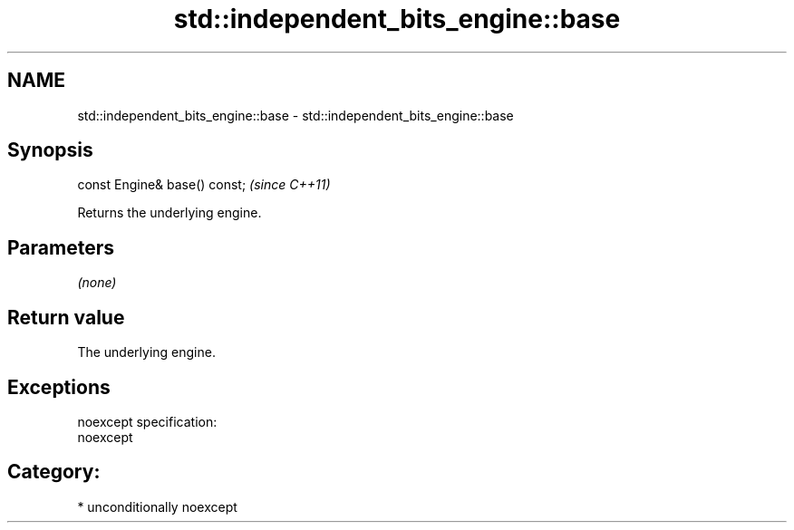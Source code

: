 .TH std::independent_bits_engine::base 3 "Nov 25 2015" "2.1 | http://cppreference.com" "C++ Standard Libary"
.SH NAME
std::independent_bits_engine::base \- std::independent_bits_engine::base

.SH Synopsis
   const Engine& base() const;  \fI(since C++11)\fP

   Returns the underlying engine.

.SH Parameters

   \fI(none)\fP

.SH Return value

   The underlying engine.

.SH Exceptions

   noexcept specification:  
   noexcept
     
.SH Category:

     * unconditionally noexcept
